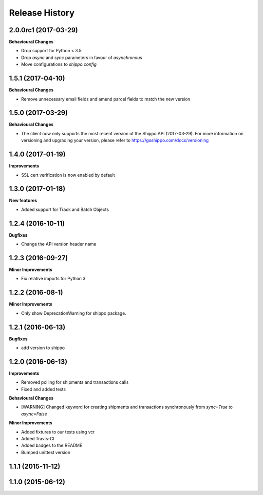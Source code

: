 Release History
---------------
2.0.0rc1 (2017-03-29)
+++++++++++++++++++

**Behavioural Changes**

- Drop support for Python < 3.5
- Drop `async` and `sync` parameters in favour of `asynchronous`
- Move configurations to `shippo.config`

1.5.1 (2017-04-10)
+++++++++++++++++++

**Behavioural Changes**

- Remove unnecessary email fields and amend parcel fields to match the new version

1.5.0 (2017-03-29)
+++++++++++++++++++

**Behavioural Changes**

- The client now only supports the most recent version of the Shippo API (2017-03-29). For more information on versioning and upgrading your version, please refer to https://goshippo.com/docs/versioning

1.4.0 (2017-01-19)
+++++++++++++++++++

**Improvements**

- SSL cert verification is now enabled by default

1.3.0 (2017-01-18)
+++++++++++++++++++

**New features**

- Added support for Track and Batch Objects

1.2.4 (2016-10-11)
+++++++++++++++++++

**Bugfixes**

- Change the API version header name

1.2.3 (2016-09-27)
+++++++++++++++++++

**Minor Improvements**

- Fix relative imports for Python 3

1.2.2 (2016-08-1)
+++++++++++++++++++

**Minor Improvements**

- Only show DeprecationWarning for shippo package.

1.2.1 (2016-06-13)
+++++++++++++++++++

**Bugfixes**

- add version to shippo

1.2.0 (2016-06-13)
+++++++++++++++++++

**Improvements**

- Removed polling for shipments and transactions calls
- Fixed and added tests

**Behavioural Changes**

- [WARNING] Changed keyword for creating shipments and transactions synchronously from `sync=True` to `async=False`

**Minor Improvements**

- Added fixtures to our tests using vcr
- Added Travis-CI
- Added badges to the README
- Bumped unittest version

1.1.1 (2015-11-12)
+++++++++++++++++++


1.1.0 (2015-06-12)
+++++++++++++++++++
